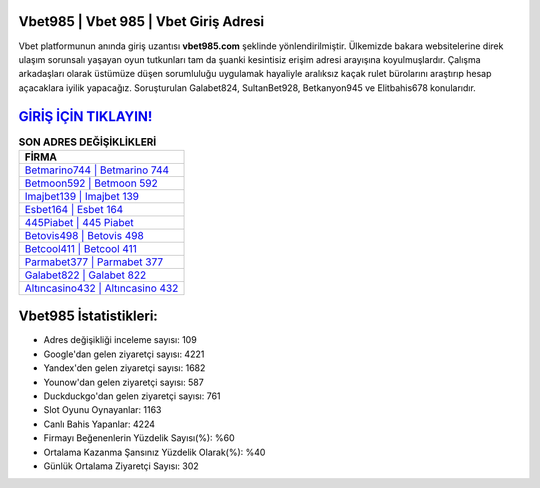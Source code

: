 ﻿Vbet985 | Vbet 985 | Vbet Giriş Adresi
===================================

.. image:: images/vbet-giris.jpg
   :width: 600
   
Vbet platformunun anında giriş uzantısı **vbet985.com** şeklinde yönlendirilmiştir. Ülkemizde bakara websitelerine direk ulaşım sorunsalı yaşayan oyun tutkunları tam da şuanki kesintisiz erişim adresi arayışına koyulmuşlardır. Çalışma arkadaşları olarak üstümüze düşen sorumluluğu uygulamak hayaliyle aralıksız kaçak rulet bürolarını araştırıp hesap açacaklara iyilik yapacağız. Soruşturulan Galabet824, SultanBet928, Betkanyon945 ve Elitbahis678 konularıdır.

`GİRİŞ İÇİN TIKLAYIN! <https://uclck.me/gonow>`_
==============

.. list-table:: **SON ADRES DEĞİŞİKLİKLERİ**
   :widths: 100
   :header-rows: 1

   * - FİRMA
   * - `Betmarino744 | Betmarino 744 <betmarino744-betmarino-744-betmarino-giris-adresi.html>`_
   * - `Betmoon592 | Betmoon 592 <betmoon592-betmoon-592-betmoon-giris-adresi.html>`_
   * - `Imajbet139 | Imajbet 139 <imajbet139-imajbet-139-imajbet-giris-adresi.html>`_	 
   * - `Esbet164 | Esbet 164 <esbet164-esbet-164-esbet-giris-adresi.html>`_	 
   * - `445Piabet | 445 Piabet <445piabet-445-piabet-piabet-giris-adresi.html>`_ 
   * - `Betovis498 | Betovis 498 <betovis498-betovis-498-betovis-giris-adresi.html>`_
   * - `Betcool411 | Betcool 411 <betcool411-betcool-411-betcool-giris-adresi.html>`_	 
   * - `Parmabet377 | Parmabet 377 <parmabet377-parmabet-377-parmabet-giris-adresi.html>`_
   * - `Galabet822 | Galabet 822 <galabet822-galabet-822-galabet-giris-adresi.html>`_
   * - `Altıncasino432 | Altıncasino 432 <altincasino432-altincasino-432-altincasino-giris-adresi.html>`_
	 
Vbet985 İstatistikleri:
===================================	 
* Adres değişikliği inceleme sayısı: 109
* Google'dan gelen ziyaretçi sayısı: 4221
* Yandex'den gelen ziyaretçi sayısı: 1682
* Younow'dan gelen ziyaretçi sayısı: 587
* Duckduckgo'dan gelen ziyaretçi sayısı: 761
* Slot Oyunu Oynayanlar: 1163
* Canlı Bahis Yapanlar: 4224
* Firmayı Beğenenlerin Yüzdelik Sayısı(%): %60
* Ortalama Kazanma Şansınız Yüzdelik Olarak(%): %40
* Günlük Ortalama Ziyaretçi Sayısı: 302
